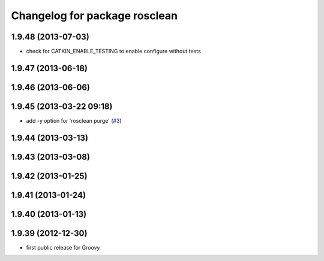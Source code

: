 ^^^^^^^^^^^^^^^^^^^^^^^^^^^^^^
Changelog for package rosclean
^^^^^^^^^^^^^^^^^^^^^^^^^^^^^^

1.9.48 (2013-07-03)
-------------------
* check for CATKIN_ENABLE_TESTING to enable configure without tests

1.9.47 (2013-06-18)
-------------------

1.9.46 (2013-06-06)
-------------------

1.9.45 (2013-03-22 09:18)
-------------------------
* add -y option for 'rosclean purge' (`#3 <https://github.com/ros/ros/issues/3>`_)

1.9.44 (2013-03-13)
-------------------

1.9.43 (2013-03-08)
-------------------

1.9.42 (2013-01-25)
-------------------

1.9.41 (2013-01-24)
-------------------

1.9.40 (2013-01-13)
-------------------

1.9.39 (2012-12-30)
-------------------
* first public release for Groovy

